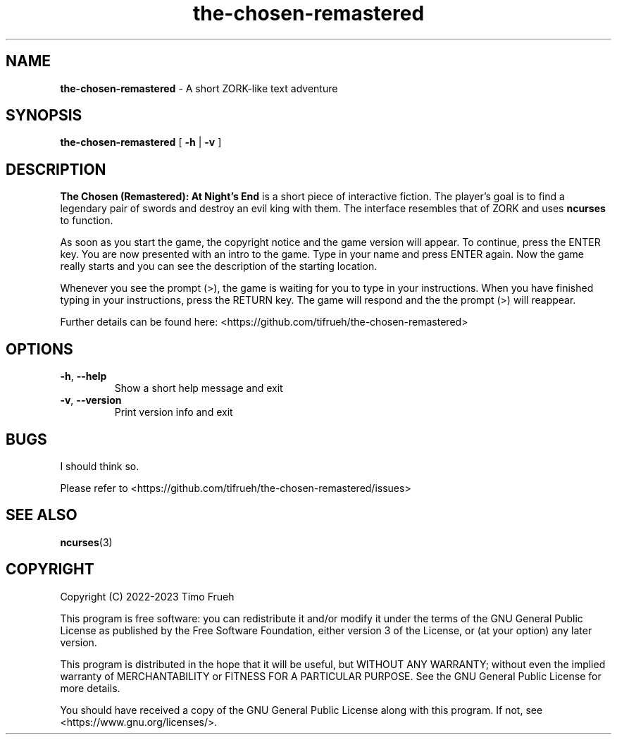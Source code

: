 .TH the-chosen-remastered 6 "2023-04-16"
.SH NAME
\fBthe-chosen-remastered\fP \- A short ZORK-like text adventure
.SH SYNOPSIS
\fBthe-chosen-remastered\fP [ \fB-h\fP | \fB-v\fP ]
.SH DESCRIPTION
\fBThe Chosen (Remastered): At Night's End\fP is a short piece of interactive fiction. The player's goal is to find a legendary pair of 
swords and destroy an evil king with them. The interface resembles that of ZORK and uses \fBncurses\fP to function. 
.P
As soon as you start the game, the copyright notice and the game version will appear. To continue, press the ENTER key. 
You are now presented with an intro to the game. Type in your name and press ENTER again. Now the game really starts and 
you can see the description of the starting location.
.P
Whenever you see the prompt (>), the game is waiting for you to type in your instructions. When you have finished typing 
in your instructions, press the RETURN key. The game will respond and the the prompt (>) will reappear.
.P
Further details can be found here: <https://github.com/tifrueh/the-chosen-remastered>
.SH OPTIONS
.TP
\fB-h\fP, \fB--help\fP
Show a short help message and exit
.TP
\fB-v\fP, \fB--version\fP
Print version info and exit
.SH BUGS
I should think so.
.P
Please refer to <https://github.com/tifrueh/the-chosen-remastered/issues>
.SH SEE ALSO
\fBncurses\fP(3)
.SH COPYRIGHT
Copyright (C) 2022-2023  Timo Frueh
.P
This program is free software: you can redistribute it and/or modify
it under the terms of the GNU General Public License as published by
the Free Software Foundation, either version 3 of the License, or
(at your option) any later version.
.P
This program is distributed in the hope that it will be useful,
but WITHOUT ANY WARRANTY; without even the implied warranty of
MERCHANTABILITY or FITNESS FOR A PARTICULAR PURPOSE.  See the
GNU General Public License for more details.
.P
You should have received a copy of the GNU General Public License
along with this program.  If not, see <https://www.gnu.org/licenses/>.
